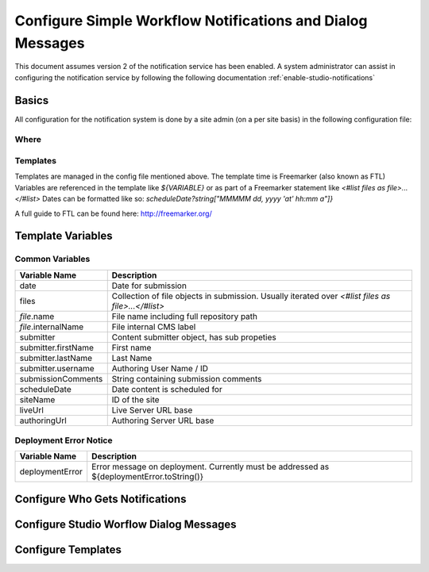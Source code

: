 ###########################################################
Configure Simple Workflow Notifications and Dialog Messages
###########################################################

This document assumes version 2 of the notification service has been enabled.  A system administrator can assist in
configuring the notification service by following the following documentation :ref:`enable-studio-notifications`

======
Basics
======

All configuration for the notification system is done by a site admin (on a per site basis) in the following configuration file:

-----
Where
-----

.. code-block:: xml
    :caption: {REPOSITORY_ROOT}/cstudio/config/sites/SITEID/workflow-messaging-config.xml

    <notificationConfig>
       ...
    </notificationConfig>

---------
Templates
---------

Templates are managed in the config file mentioned above.  The template time is Freemarker (also known as FTL)
Variables are referenced in the template like `${VARIABLE}` or as part of a Freemarker statement like `<#list files as file>...</#list>`
Dates can be formatted like so: `scheduleDate?string["MMMMM dd, yyyy 'at' hh:mm a"]}`

A full guide to FTL can be found here: http://freemarker.org/

==================
Template Variables
==================

----------------
Common Variables
----------------

============================== ========================================================
Variable Name                  Description
============================== ========================================================
date                           Date for submission

files                          Collection of file objects in submission.
                               Usually iterated over `<#list files as file>...</#list>`

`file`.name                      File name including full repository path

`file`.internalName              File internal CMS label

submitter                      Content submitter object, has sub propeties

submitter.firstName            First name

submitter.lastName             Last Name

submitter.username             Authoring User Name / ID

submissionComments             String containing submission comments

scheduleDate                   Date content is scheduled for

siteName                       ID of the site

liveUrl                        Live Server URL base

authoringUrl                   Authoring Server URL base

============================== ========================================================




-----------------------
Deployment Error Notice
-----------------------


============================== ========================================================
Variable Name                  Description
============================== ========================================================
deploymentError                Error message on deployment.  Currently must be
                               addressed as ${deploymentError.toString()}

============================== ========================================================


================================
Configure Who Gets Notifications
================================


.. code-block:: xml
    :caption: {REPOSITORY_ROOT}/cstudio/config/sites/SITEID/workflow-messaging-config.xml

        <notificationConfig>
            <lang name="en">
                <deploymentFailureNotification>
                    <email>EMAIL ADDRESS TO NOTIFY ON FAILURE</email>
                </deploymentFailureNotification>
                <approverEmails>
                    <email>EMAIL ADDRESS TO NOTIFY SUBMISSION</email>
                        <email>EMAIL ADDRESS TO NOTIFY SUBMISSION</email>
                </approverEmails>

                ...
             </lang>
        </notificationConfig>

========================================
Configure Studio Worflow Dialog Messages
========================================


.. code-block:: xml
    :caption: {REPOSITORY_ROOT}/cstudio/config/sites/SITEID/workflow-messaging-config.xml

        <notificationConfig>
         <lang name="en">
                ...

                <generalMessages>
                    <content key="scheduling-policy"><![CDATA[The Marketing Team processes all Go Live requests each business day, between 4 and 6:00pmE, unless a specific date/time is requested.<br/><br/>All requests received after 4:00pmE may not be processed until the next business day.<br/><br/>If you have any questions about this policy or need a Go Live request processed immediately, please email the Web Marketing Operations Team.]]>
                    </content>
                </generalMessages>
                <cannedMessages>
                    <content  title="Not Approved" key="NotApproved"><![CDATA[Please make the following revisions and resubmit.]]></content>
                    <content  title="Incorrect Branding" key="IncorrectBranding"><![CDATA[This content uses incorrect or outdated terms, images, and/or colors. Please correct and re-submit.]]></content>
                    <content  title="Typos" key="Typos"><![CDATA[This content has multiple misspellings and/or grammatical errors. Please correct and re-submit.]]></content>
                    <content  title="Incorrect Branding" key="IB"><![CDATA[This content uses incorrect or outdated terms, images, and/or colors. Please correct and re-submit.]]></content>
                    <content  title="Broken Links" key="BrokenLinks"><![CDATA[This content has non-working links that may be due to incomplete and/or misspelled URLs.  Any links directing users to websites without the Acme.com primary navigation, or directing users to a document must open in a new browser window. Please correct and re-submit.]]></content>
                    <content  title="Needs Section Owner's Approval" key="NSOA"><![CDATA[This content needs the approval of its section's owner to insure there is no negative impact on other pages/areas of section, etc. Once you have their approval please email the Web Marketing Operations Team and re-submit this Go Live request.]]></content>
                </cannedMessages>
                <completeMessages>
                    <content  key="submitToGoLive"><![CDATA[An email notification has been sent to the Web Marketing Operations Team. Your content will be reviewed and (if approved) pushed live between 4:00pmE and 6:00pmE of the business day that the request was received. If this request is sent after business hours, it will be reviewed and (if approved) pushed live as soon as possible, the next business day.<br/><br/>If you need to make further revisions to this item, please re-submit this Go Live request after making them.<br/><br/>If this request needs immediate attention, please email the Web Marketing Operations team.]]></content>
                    <content key="delete">
                        Item(s) has been pushed for delete. It will be deleted shortly.
                    </content>
                    <content key="go-live">Item(s) has been pushed live. It will be visible on the live site shortly.</content>
                    <content key="schedule-to-go-live">The scheduled item(s) will go live on: ${date}.&lt;br/&gt;&lt;br/&gt;</content>
                    <content key="reject">Rejection has been sent. Item(s) have NOT been pushed live and have returned to draft state.</content>
                    <content key="delete">Item(s) has been pushed for delete. It will be deleted shortly.</content>
                    <content key="schedule-to-go-live">Item(s) have been scheduled to go live.</content>
                </completeMessages>

                ...
          </lang>
        </notificationConfig>

===================
Configure Templates
===================

.. code-block:: xml
    :caption: {REPOSITORY_ROOT}/cstudio/config/sites/SITEID/workflow-messaging-config.xml

    <notificationConfig>
        <lang name="en">
            ...
            <emailTemplates>
                <emailTemplate key="deploymentError">
                    <body><![CDATA[
                        <html>
                            <body style=" font-size: 11pt;font-family: Calibri, Candara, Segoe, 'Segoe UI', Optima, Arial, sans-serif; margin-top:0px">
                                <p style="margin-top:0px">
                                    The following content was unable to deploy:
                                </p>
                                <ul  style="color:#0000EE;">
                                    <#list files as file>
                                        <li>${file.internalName!file.name}</li>
                                    </#list>
                                </ul>
                                Error:<br/>
                                ${deploymentError.toString()}
                                <br/>
                            </body>
                         </html>
                    ]]></body>
                    <subject>Deployment error on site ${siteName}</subject>
                </emailTemplate>
                <emailTemplate key="contentApproval">
                    <body><![CDATA[
                        <#setting time_zone='EST'>
                             <html>
                                <body style=" font-size: 11pt;font-family: Calibri, Candara, Segoe, 'Segoe UI', Optima, Arial, sans-serif; margin-top:0px">
                                <p style="margin-top:0px">
                                    <#if scheduleDate??>
                                        The following content has been scheduled for publishing on ${scheduleDate?string["MMMMM dd, yyyy 'at' hh:mm a"]} Eastern Time.
                                    <#else>
                                        The following content has been reviewed and approved.
                                    </#if>
                                </p>
                                <ul  style="color:#0000EE;">
                                    <#list files as file>
                                        <#if file.page>
                                            <li <#if file?has_next>style="margin-bottom: 0px"</#if>>
                                                <a href="${liveUrl}/${file.browserUri!""}">
                                                    ${file.internalName!file.name}
                                                </a>
                                            </li>
                                        </#if>
                                    </#list>
                                </ul>
                                <#if scheduleDate??>
                                    <p>You will receive a confirmation email when your content is published.</p>
                                    </#if>
                                </body>
                             </html>
                    ]]></body>
                    <subject><![CDATA[<#if scheduleDate??>WCM: Content Scheduled<#else>WCM: Content Approved</#if>]]></subject>
                </emailTemplate>
                <emailTemplate key="submitToApproval">
                    <body><![CDATA[
                        <#setting time_zone='EST'>
                        <html>
                            <body style=" font-size: 11pt;font-family: Calibri, Candara, Segoe, 'Segoe UI', Optima, Arial, sans-serif; margin-top:0px">
                                <p style="margin-top:0px">
                                    <span style="text-transform: capitalize;">${submitter.firstName!submitter.username} ${submitter.lastName}</span> has submitted items for your review.
                                </p>
                                <ul  style="color:#0000EE;">
                                    <#list files as file>
                                        <#if file.page>
                                            <li <#if file?has_next>style="margin-bottom: 0px"</#if>>
                                                <a href="${authoringUrl}/preview/#/?page=${file.browserUri!""}&site=SITENAME">
                                                    ${file.internalName!file.name}
                                                </a>
                                            </li>
                                        </#if>
                                    </#list>
                                </ul>
                                <br/><br/>
                                <#if submissionComments?has_content>
                                    Comments:&nbsp;${submissionComments!""}
                                    <br/><br/>
                                </#if>
                                <a href="${authoringUrl}/site-dashboard">Click Here to Review Workflow</a>
                                <br/>
                            </body>
                        </html>
                    ]]></body>
                    <subject>WCM Content Review</subject>
                </emailTemplate>
                <emailTemplate key="contentRejected">
                    <body><![CDATA[
                        <#setting time_zone='EST'>
                        <html>
                            <body style=" font-size: 11pt;font-family: Calibri, Candara, Segoe, 'Segoe UI', Optima, Arial, sans-serif; margin-top:0px">
                                <p style="margin-top:0px">
                                    The following content has been reviewed and requires some revision before it can be approved.
                                </p>
                                <ul  style="color:#0000EE;">
                                    <#list files as file>
                                        <#if file.page>
                                            <li <#if file?has_next>style="margin-bottom: 0px"</#if>>
                                                <a href="${authoringUrl}/preview/#/?page=${file.browserUri!""}&site=SITENAME">
                                                    ${file.internalName!file.name}
                                                </a>
                                            </li>
                                        </#if>
                                    </#list>
                                </ul>
                                Reason:&nbsp;${rejectionReason!""}
                                <br/>
                            </body>
                        </html>
                    ]]></body>
                    <subject>WCM Content Requires Revision</subject>
                </emailTemplate>
            </emailTemplates>
        </lang>
    </notificationConfig>
